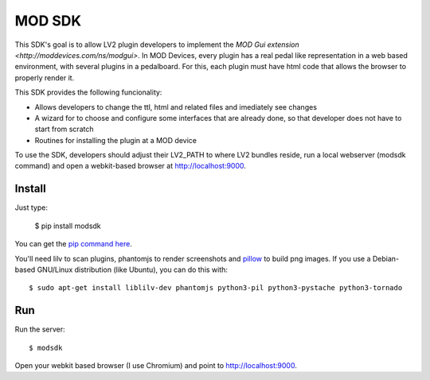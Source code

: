 =======
MOD SDK
=======

This SDK's goal is to allow LV2 plugin developers to implement the `MOD Gui extension <http://moddevices.com/ns/modgui>`.
In MOD Devices, every plugin has a real pedal like representation in a web based environment, with several plugins in a pedalboard.
For this, each plugin must have html code that allows the browser to properly render it.

This SDK provides the following funcionality:

* Allows developers to change the ttl, html and related files and imediately see changes
* A wizard for to choose and configure some interfaces that are already done, so that developer does not have to start from scratch
* Routines for installing the plugin at a MOD device

To use the SDK, developers should adjust their LV2_PATH to where LV2 bundles reside, run a local webserver (modsdk command) and open a webkit-based browser at http://localhost:9000.

Install
-------

Just type:

    $ pip install modsdk

You can get the `pip command here`_.

You'll need lilv to scan plugins, phantomjs to render screenshots and `pillow`_ to build png images.
If you use a Debian-based GNU/Linux distribution (like Ubuntu), you can do this with::

    $ sudo apt-get install liblilv-dev phantomjs python3-pil python3-pystache python3-tornado

Run
---

Run the server::

    $ modsdk

Open your webkit based browser (I use Chromium) and point to http://localhost:9000.

.. _pip command here: http://pip.openplans.org/
.. _pillow: http://pillow.readthedocs.org/en/latest/
